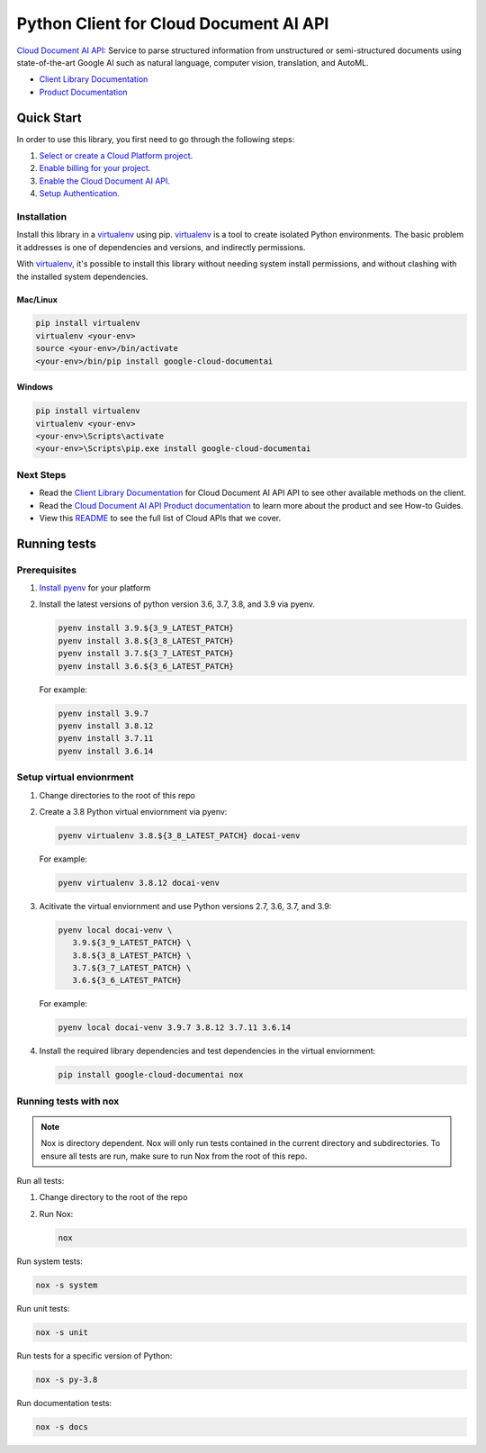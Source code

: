 Python Client for Cloud Document AI API
==================================================

|GA| |pypi| |versions|

`Cloud Document AI API`_: Service to parse structured information from unstructured or
semi-structured documents using state-of-the-art Google AI such as natural
language, computer vision, translation, and AutoML.

- `Client Library Documentation`_
- `Product Documentation`_

.. |GA| image:: https://img.shields.io/badge/support-ga-gold.svg
   :target: https://github.com/googleapis/google-cloud-python/blob/main/README.rst#general-availability
.. |pypi| image:: https://img.shields.io/pypi/v/google-cloud-service-directory.svg
   :target: https://pypi.org/project/google-cloud-service-directory/
.. |versions| image:: https://img.shields.io/pypi/pyversions/google-cloud-documentai.svg
   :target: https://pypi.org/project/google-cloud-documentai/
.. _Cloud Document AI API: https://cloud.google.com/document-understanding/docs/
.. _Client Library Documentation: https://googleapis.dev/python/documentai/latest
.. _Product Documentation: https://cloud.google.com/document-understanding/docs/

Quick Start
-----------

In order to use this library, you first need to go through the following steps:

1. `Select or create a Cloud Platform project.`_
2. `Enable billing for your project.`_
3. `Enable the Cloud Document AI API.`_
4. `Setup Authentication.`_

.. _Select or create a Cloud Platform project.: https://console.cloud.google.com/project
.. _Enable billing for your project.: https://cloud.google.com/billing/docs/how-to/modify-project#enable_billing_for_a_project
.. _Enable the Cloud Document AI API.:  https://cloud.google.com/document-understanding/docs/
.. _Setup Authentication.: https://googleapis.dev/python/google-api-core/latest/auth.html

Installation
~~~~~~~~~~~~

Install this library in a `virtualenv`_ using pip. `virtualenv`_ is a tool to
create isolated Python environments. The basic problem it addresses is one of
dependencies and versions, and indirectly permissions.

With `virtualenv`_, it's possible to install this library without needing system
install permissions, and without clashing with the installed system
dependencies.

.. _`virtualenv`: https://virtualenv.pypa.io/en/latest/


Mac/Linux
^^^^^^^^^

.. code-block:: console

    pip install virtualenv
    virtualenv <your-env>
    source <your-env>/bin/activate
    <your-env>/bin/pip install google-cloud-documentai


Windows
^^^^^^^

.. code-block:: console

    pip install virtualenv
    virtualenv <your-env>
    <your-env>\Scripts\activate
    <your-env>\Scripts\pip.exe install google-cloud-documentai

Next Steps
~~~~~~~~~~

-  Read the `Client Library Documentation`_ for Cloud Document AI API
   API to see other available methods on the client.
-  Read the `Cloud Document AI API Product documentation`_ to learn
   more about the product and see How-to Guides.
-  View this `README`_ to see the full list of Cloud
   APIs that we cover.

.. _Cloud Document AI API Product documentation:  https://cloud.google.com/document-understanding/docs/
.. _README: https://github.com/googleapis/google-cloud-python/blob/main/README.rst

Running tests
-------------

Prerequisites
~~~~~~~~~~~~~

1. `Install pyenv`_ for your platform

2. Install the latest versions of python version 3.6, 3.7, 3.8, and 3.9 via pyenv.

   .. code-block:: console

      pyenv install 3.9.${3_9_LATEST_PATCH}
      pyenv install 3.8.${3_8_LATEST_PATCH}
      pyenv install 3.7.${3_7_LATEST_PATCH}
      pyenv install 3.6.${3_6_LATEST_PATCH}

   For example:

   .. code-block:: console

      pyenv install 3.9.7
      pyenv install 3.8.12
      pyenv install 3.7.11
      pyenv install 3.6.14

.. _Install pyenv: https://github.com/pyenv/pyenv#installation

Setup virtual envionrment
~~~~~~~~~~~~~~~~~~~~~~~~~

1. Change directories to the root of this repo

2. Create a 3.8 Python virtual enviornment via pyenv:

   .. code-block:: console

      pyenv virtualenv 3.8.${3_8_LATEST_PATCH} docai-venv

   For example:

   .. code-block:: console

      pyenv virtualenv 3.8.12 docai-venv

3. Acitivate the virtual enviornment and use Python versions 2.7, 3.6, 3.7, and 3.9:

   .. code-block:: console

      pyenv local docai-venv \
         3.9.${3_9_LATEST_PATCH} \
         3.8.${3_8_LATEST_PATCH} \
         3.7.${3_7_LATEST_PATCH} \
         3.6.${3_6_LATEST_PATCH}

   For example:

   .. code-block:: console

      pyenv local docai-venv 3.9.7 3.8.12 3.7.11 3.6.14

4. Install the required library dependencies and test dependencies in the virtual enviornment:

   .. code-block:: console

      pip install google-cloud-documentai nox

Running tests with nox
~~~~~~~~~~~~~~~~~~~~~~

.. note::
   Nox is directory dependent. Nox will only run tests contained in the current directory
   and subdirectories. To ensure all tests are run, make sure to run Nox from the root of
   this repo.

Run all tests:

1. Change directory to the root of the repo

2. Run Nox:

   .. code-block:: console

      nox

Run system tests:

.. code-block:: console

   nox -s system

Run unit tests:

.. code-block:: console

   nox -s unit

Run tests for a specific version of Python:

.. code-block:: console

   nox -s py-3.8

Run documentation tests:

.. code-block:: console

    nox -s docs
